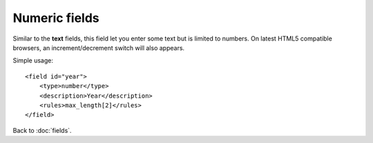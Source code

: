 ==============
Numeric fields
==============

Similar to the **text** fields, this field let you enter some text but is limited to numbers. On latest HTML5 compatible browsers, an increment/decrement switch will also appears.

Simple usage::

    <field id="year">
        <type>number</type>
        <description>Year</description>
        <rules>max_length[2]</rules>
    </field>

Back to :doc:`fields`.